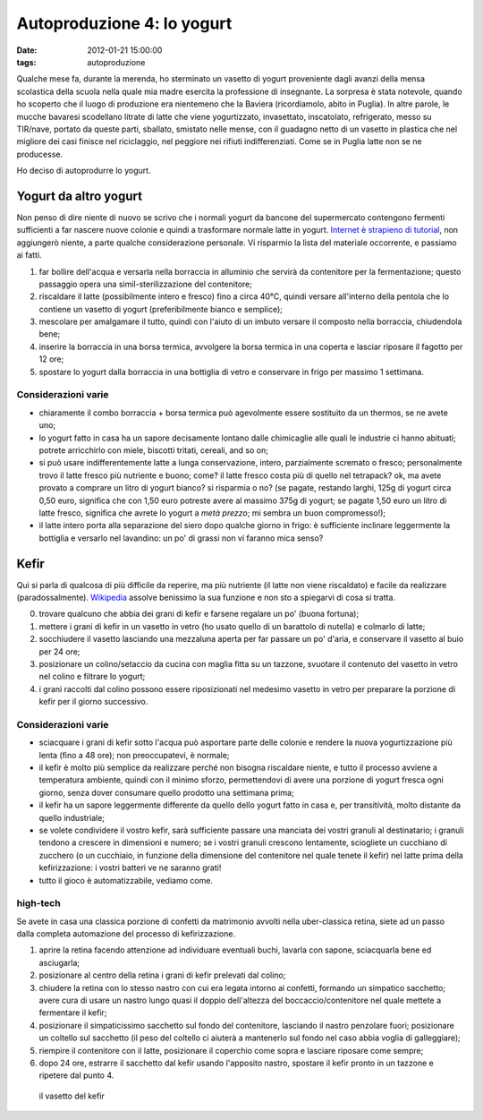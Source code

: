 Autoproduzione 4: lo yogurt
===========================

:date: 2012-01-21 15:00:00
:tags: autoproduzione

Qualche mese fa, durante la merenda, ho sterminato un vasetto di yogurt
proveniente dagli avanzi della mensa scolastica della scuola nella quale
mia madre esercita la professione di insegnante. La sorpresa è stata
notevole, quando ho scoperto che il luogo di produzione era nientemeno
che la Baviera (ricordiamolo, abito in Puglia). In altre parole, le
mucche bavaresi scodellano litrate di latte che viene yogurtizzato,
invasettato, inscatolato, refrigerato, messo su TIR/nave, portato da
queste parti, sballato, smistato nelle mense, con il guadagno netto di
un vasetto in plastica che nel migliore dei casi finisce nel
riciclaggio, nel peggiore nei rifiuti indifferenziati. Come se in Puglia
latte non se ne producesse.

Ho deciso di autoprodurre lo yogurt.

Yogurt da altro yogurt
----------------------

Non penso di dire niente di nuovo se scrivo che i normali yogurt da
bancone del supermercato contengono fermenti sufficienti a far nascere
nuove colonie e quindi a trasformare normale latte in yogurt. 
`Internet è strapieno di tutorial`_,
non aggiungerò niente, a parte qualche considerazione personale. Vi
risparmio la lista del materiale occorrente, e passiamo ai fatti.

1. far bollire dell'acqua e versarla nella borraccia in alluminio che
   servirà da contenitore per la fermentazione; questo passaggio opera
   una simil-sterilizzazione del contenitore;
2. riscaldare il latte (possibilmente intero e fresco) fino a circa
   40°C, quindi versare all'interno della pentola che lo contiene un
   vasetto di yogurt (preferibilmente bianco e semplice);
3. mescolare per amalgamare il tutto, quindi con l'aiuto di un imbuto
   versare il composto nella borraccia, chiudendola bene;
4. inserire la borraccia in una borsa termica, avvolgere la borsa
   termica in una coperta e lasciar riposare il fagotto per 12 ore;
5. spostare lo yogurt dalla borraccia in una bottiglia di vetro e
   conservare in frigo per massimo 1 settimana.

Considerazioni varie
~~~~~~~~~~~~~~~~~~~~

-  chiaramente il combo borraccia + borsa termica può agevolmente essere
   sostituito da un thermos, se ne avete uno;
-  lo yogurt fatto in casa ha un sapore decisamente lontano dalle
   chimicaglie alle quali le industrie ci hanno abituati; potrete
   arricchirlo con miele, biscotti tritati, cereali, and so on;
-  si può usare indifferentemente latte a lunga conservazione, intero,
   parzialmente scremato o fresco; personalmente trovo il latte fresco
   più nutriente e buono; come? il latte fresco costa più di quello nel
   tetrapack? ok, ma avete provato a comprare un litro di yogurt bianco?
   si risparmia o no? (se pagate, restando larghi, 125g di yogurt circa
   0,50 euro, significa che con 1,50 euro potreste avere al massimo 375g
   di yogurt; se pagate 1,50 euro un litro di latte fresco, significa
   che avrete lo yogurt a *metà prezzo*; mi sembra un buon
   compromesso!);
-  il latte intero porta alla separazione del siero dopo qualche giorno
   in frigo: è sufficiente inclinare leggermente la bottiglia e versarlo
   nel lavandino: un po' di grassi non vi faranno mica senso?

Kefir
-----

Qui si parla di qualcosa di più difficile da reperire, ma più nutriente
(il latte non viene riscaldato) e facile da realizzare
(paradossalmente). `Wikipedia`_ assolve benissimo la sua funzione e non 
sto a spiegarvi di cosa si tratta.

0. trovare qualcuno che abbia dei grani di kefir e farsene regalare un
   po' (buona fortuna);
1. mettere i grani di kefir in un vasetto in vetro (ho usato quello di
   un barattolo di nutella) e colmarlo di latte;
2. socchiudere il vasetto lasciando una mezzaluna aperta per far passare
   un po' d'aria, e conservare il vasetto al buio per 24 ore;
3. posizionare un colino/setaccio da cucina con maglia fitta su un
   tazzone, svuotare il contenuto del vasetto in vetro nel colino e
   filtrare lo yogurt;
4. i grani raccolti dal colino possono essere riposizionati nel medesimo
   vasetto in vetro per preparare la porzione di kefir per il giorno
   successivo.

Considerazioni varie
~~~~~~~~~~~~~~~~~~~~

- sciacquare i grani di kefir sotto l'acqua può asportare parte delle
  colonie e rendere la nuova yogurtizzazione più lenta (fino a 48 ore);
  non preoccupatevi, è normale;
- il kefir è molto più semplice da realizzare perché non bisogna
  riscaldare niente, e tutto il processo avviene a temperatura
  ambiente, quindi con il minimo sforzo, permettendovi di avere una
  porzione di yogurt fresca ogni giorno, senza dover consumare quello
  prodotto una settimana prima;
- il kefir ha un sapore leggermente differente da quello dello yogurt
  fatto in casa e, per transitività, molto distante da quello
  industriale;
- se volete condividere il vostro kefir, sarà sufficiente passare una
  manciata dei vostri granuli al destinatario; i granuli tendono a
  crescere in dimensioni e numero; se i vostri granuli crescono
  lentamente, sciogliete un cucchiano di zucchero (o un cucchiaio, in
  funzione della dimensione del contenitore nel quale tenete il kefir)
  nel latte prima della kefirizzazione: i vostri batteri ve ne saranno
  grati!
- tutto il gioco è automatizzabile, vediamo come.

high-tech
~~~~~~~~~

Se avete in casa una classica porzione di confetti da matrimonio avvolti
nella uber-classica retina, siete ad un passo dalla completa automazione
del processo di kefirizzazione.

1. aprire la retina facendo attenzione ad individuare eventuali buchi,
   lavarla con sapone, sciacquarla bene ed asciugarla;
2. posizionare al centro della retina i grani di kefir prelevati dal
   colino;
3. chiudere la retina con lo stesso nastro con cui era legata intorno ai
   confetti, formando un simpatico sacchetto; avere cura di usare un
   nastro lungo quasi il doppio dell'altezza del boccaccio/contenitore
   nel quale mettete a fermentare il kefir;
4. posizionare il simpaticissimo sacchetto sul fondo del contenitore,
   lasciando il nastro penzolare fuori; posizionare un coltello sul
   sacchetto (il peso del coltello ci aiuterà a mantenerlo sul fondo nel
   caso abbia voglia di galleggiare);
5. riempire il contenitore con il latte, posizionare il coperchio come
   sopra e lasciare riposare come sempre;
6. dopo 24 ore, estrarre il sacchetto dal kefir usando l'apposito
   nastro, spostare il kefir pronto in un tazzone e ripetere dal punto
   4.


.. figure:: {filename}/images/kefir.jpg


   il vasetto del kefir

.. _Internet è strapieno di tutorial: https://duckduckgo.com/?q=homebrew+yogurt
.. _Wikipedia: http://en.wikipedia.org/wiki/Kefir
